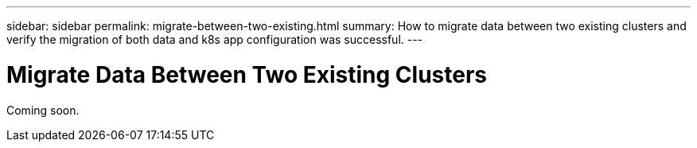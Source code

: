 ---
sidebar: sidebar
permalink: migrate-between-two-existing.html
summary: How to migrate data between two existing clusters and verify the migration of both data and k8s app configuration was successful.
---

= Migrate Data Between Two Existing Clusters

Coming soon.
